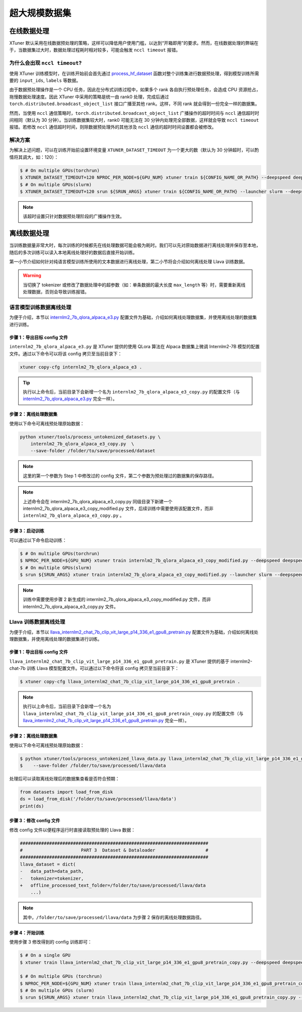 ================
超大规模数据集
================

在线数据处理
===============

XTuner
默认采用在线数据预处理的策略，这样可以降低用户使用门槛，以达到“开箱即用”的要求。然而，在线数据处理的弊端在于，当数据集过大时，数据处理过程耗时相对较多，可能会触发
``nccl timeout`` 报错。

为什么会出现 ``nccl timeout``?
------------------------------------

使用 XTuner 训练模型时，在训练开始前会首先通过
`process_hf_dataset <https://github.com/InternLM/xtuner/blob/32e3e5f0581998fd84f30f8a1847554a287c161a/xtuner/dataset/huggingface.py#L222>`__
函数对整个训练集进行数据预处理，得到模型训练所需要的 ``input_ids``,
``labels`` 等数据。

由于数据预处理操作是一个 CPU 任务，因此在分布式训练过程中，如果多个 rank
各自执行预处理任务，会造成 CPU 资源抢占，拖慢数据处理速度。因此 XTuner
中采用的策略是统一由 rank0 处理，完成后通过
``torch.distributed.broadcast_object_list`` 接口广播至其他
rank。这样，不同 rank 就会得到一份完全一样的数据集。

然而，当使用 ``nccl``
通信策略时，\ ``torch.distributed.broadcast_object_list``
广播操作的超时时间与 ``nccl`` 通信超时时间相同（默认为 30
分钟）。当训练数据集较大时，rank0 可能无法在 30
分钟内处理完全部数据，这样就会导致 ``nccl timeout`` 报错。若修改
``nccl`` 通信超时时间，则除数据预处理外的其他涉及 ``nccl``
通信的超时时间设置都会被修改。

解决方案
-----------

为解决上述问题，可以在训练开始前设置环境变量 ``XTUNER_DATASET_TIMEOUT``
为一个更大的数（默认为 30 分钟超时，可以酌情将其调大，如：120）：

.. code:: console

   $ # On multiple GPUs(torchrun)
   $ XTUNER_DATASET_TIMEOUT=120 NPROC_PER_NODE=${GPU_NUM} xtuner train ${CONFIG_NAME_OR_PATH} --deepspeed deepspeed_zero1
   $ # On multiple GPUs(slurm)
   $ XTUNER_DATASET_TIMEOUT=120 srun ${SRUN_ARGS} xtuner train ${CONFIG_NAME_OR_PATH} --launcher slurm --deepspeed deepspeed_zero1

.. note::
   该超时设置只针对数据预处理阶段的广播操作生效。

离线数据处理
===============

当训练数据量非常大时，每次训练的时候都先在线处理数据可能会极为耗时。我们可以先对原始数据进行离线处理并保存至本地，随后的多次训练可以读入本地离线处理好的数据后直接开始训练。

第一小节介绍如何针对纯语言模型训练所使用的文本数据进行离线处理，第二小节将会介绍如何离线处理
Llava 训练数据。

.. warning::

   当切换了 tokenizer 或修改了数据处理中的超参数（如：单条数据的最大长度 ``max_length`` 等）时，需要重新离线处理数据，否则会导致训练报错。

语言模型训练数据离线处理
-------------------------

为便于介绍，本节以
`internlm2_7b_qlora_alpaca_e3.py <https://github.com/InternLM/xtuner/blob/main/xtuner/configs/internlm/internlm2_7b/internlm2_7b_qlora_alpaca_e3.py>`__
配置文件为基础，介绍如何离线处理数据集，并使用离线处理的数据集进行训练。

步骤 1：导出目标 config 文件
^^^^^^^^^^^^^^^^^^^^^^^^^^^^

``internlm2_7b_qlora_alpaca_e3.py`` 是 XTuner 提供的使用 QLora 算法在
Alpaca 数据集上微调 Internlm2-7B 模型的配置文件。通过以下命令可以将该
config 拷贝至当前目录下：

.. code::

   xtuner copy-cfg internlm2_7b_qlora_alpaca_e3 .

.. tip::
   执行以上命令后，当前目录下会新增一个名为
   ``internlm2_7b_qlora_alpaca_e3_copy.py`` 的配置文件（与
   `internlm2_7b_qlora_alpaca_e3.py <https://github.com/InternLM/xtuner/blob/main/xtuner/configs/internlm/internlm2_7b/internlm2_7b_qlora_alpaca_e3.py>`__
   完全一样）。

步骤 2：离线处理数据集
^^^^^^^^^^^^^^^^^^^^^^

使用以下命令可离线预处理原始数据：

.. code::

   python xtuner/tools/process_untokenized_datasets.py \
       internlm2_7b_qlora_alpaca_e3_copy.py  \
       --save-folder /folder/to/save/processed/dataset

.. note::
   这里的第一个参数为 Step 1 中修改过的 config
   文件，第二个参数为预处理过的数据集的保存路径。

.. note::

    上述命令会在 internlm2_7b_qlora_alpaca_e3_copy.py
    同级目录下新建一个 internlm2_7b_qlora_alpaca_e3_copy_modified.py
    文件，后续训练中需要使用该配置文件，而非
    ``internlm2_7b_qlora_alpaca_e3_copy.py`` 。

步骤 3：启动训练
^^^^^^^^^^^^^^^^

可以通过以下命令启动训练：

.. code:: console

   $ # On multiple GPUs(torchrun)
   $ NPROC_PER_NODE=${GPU_NUM} xtuner train internlm2_7b_qlora_alpaca_e3_copy_modified.py --deepspeed deepspeed_zero1
   $ # On multiple GPUs(slurm)
   $ srun ${SRUN_ARGS} xtuner train internlm2_7b_qlora_alpaca_e3_copy_modified.py --launcher slurm --deepspeed deepspeed_zero1


.. note::
   训练中需要使用步骤 2 新生成的
   internlm2_7b_qlora_alpaca_e3_copy_modified.py 文件，而非
   internlm2_7b_qlora_alpaca_e3_copy.py 文件。

Llava 训练数据离线处理
---------------------------

为便于介绍，本节以
`llava_internlm2_chat_7b_clip_vit_large_p14_336_e1_gpu8_pretrain.py <https://github.com/InternLM/xtuner/blob/main/xtuner/configs/llava/internlm2_chat_7b_clip_vit_large_p14_336/pretrain/llava_internlm2_chat_7b_clip_vit_large_p14_336_e1_gpu8_pretrain.py>`__
配置文件为基础，介绍如何离线处理数据集，并使用离线处理的数据集进行训练。


步骤 1：导出目标 config 文件
^^^^^^^^^^^^^^^^^^^^^^^^^^^^

``llava_internlm2_chat_7b_clip_vit_large_p14_336_e1_gpu8_pretrain.py``
是 XTuner 提供的基于 internlm2-chat-7b 训练 Llava
模型配置文件。可以通过以下命令将该 config 拷贝至当前目录下：

.. code:: console

   $ xtuner copy-cfg llava_internlm2_chat_7b_clip_vit_large_p14_336_e1_gpu8_pretrain .

.. note::
   执行以上命令后，当前目录下会新增一个名为
   ``llava_internlm2_chat_7b_clip_vit_large_p14_336_e1_gpu8_pretrain_copy.py``
   的配置文件（与
   `llava_internlm2_chat_7b_clip_vit_large_p14_336_e1_gpu8_pretrain.py <https://github.com/InternLM/xtuner/blob/main/xtuner/configs/llava/internlm2_chat_7b_clip_vit_large_p14_336/pretrain/llava_internlm2_chat_7b_clip_vit_large_p14_336_e1_gpu8_pretrain.py>`__
   完全一样）。



步骤 2：离线处理数据集
^^^^^^^^^^^^^^^^^^^^^^

使用以下命令可离线预处理原始数据：

.. code:: console

   $ python xtuner/tools/process_untokenized_llava_data.py llava_internlm2_chat_7b_clip_vit_large_p14_336_e1_gpu8_pretrain_copy.py \
   $    --save-folder /folder/to/save/processed/llava/data

处理后可以读取离线处理后的数据集查看是否符合预期：

.. code:: python

   from datasets import load_from_disk
   ds = load_from_disk('/folder/to/save/processed/llava/data')
   print(ds)

步骤 3：修改 config 文件
^^^^^^^^^^^^^^^^^^^^^^^^

修改 config 文件以便程序运行时直接读取预处理的 Llava 数据：

.. code:: diff

   #######################################################################
   #                      PART 3  Dataset & Dataloader                   #
   #######################################################################
   llava_dataset = dict(
   -   data_path=data_path,
   -   tokenizer=tokenizer,
   +   offline_processed_text_folder=/folder/to/save/processed/llava/data
       ...)

.. note::
   其中，\ ``/folder/to/save/processed/llava/data`` 为步骤 2
   保存的离线处理数据路径。

步骤 4：开始训练
^^^^^^^^^^^^^^^^

使用步骤 3 修改得到的 config 训练即可：

.. code:: console

   $ # On a single GPU
   $ xtuner train llava_internlm2_chat_7b_clip_vit_large_p14_336_e1_gpu8_pretrain_copy.py --deepspeed deepspeed_zero2

   $ # On multiple GPUs (torchrun)
   $ NPROC_PER_NODE=${GPU_NUM} xtuner train llava_internlm2_chat_7b_clip_vit_large_p14_336_e1_gpu8_pretrain_copy.py --deepspeed deepspeed_zero2
   $ # On multiple GPUs (slurm)
   $ srun ${SRUN_ARGS} xtuner train llava_internlm2_chat_7b_clip_vit_large_p14_336_e1_gpu8_pretrain_copy.py --launcher slurm --deepspeed deepspeed_zero2
